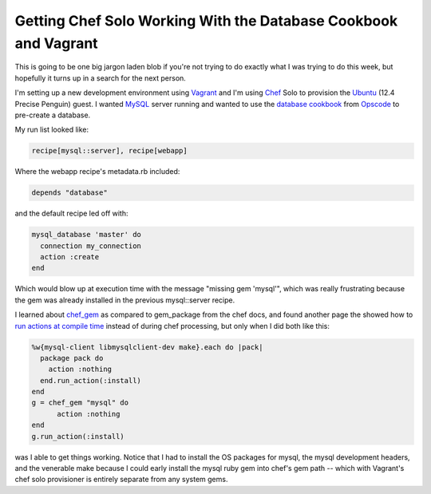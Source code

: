 Getting Chef Solo Working With the Database Cookbook and Vagrant
================================================================

This is going to be one big jargon laden blob if you're not trying to do
exactly what I was trying to do this week, but hopefully it turns up in
a search for the next person.

I'm setting up a new development environment using Vagrant_ and I'm
using Chef_ Solo to provision the Ubuntu_ (12.4 Precise Penguin)
guest.  I wanted MySQL_ server running and wanted to use the `database
cookbook`_ from Opscode_ to pre-create a database.

My run list looked like:

.. code:: ruby

    recipe[mysql::server], recipe[webapp]

Where the webapp recipe's metadata.rb included:

.. code:: ruby

    depends "database"

and the default recipe led off with:

.. code:: ruby

    mysql_database 'master' do
      connection my_connection
      action :create
    end

Which would blow up at execution time with the message "missing gem 'mysql'",
which was really frustrating because the gem was already installed in the
previous mysql::server recipe.

I learned about chef_gem_ as compared to gem_package from the chef docs, and
found another page the showed how to `run actions at compile time`_ instead of
during chef processing, but only when I did both like this:

.. code:: ruby

    %w{mysql-client libmysqlclient-dev make}.each do |pack|
      package pack do
        action :nothing
      end.run_action(:install)
    end
    g = chef_gem "mysql" do
          action :nothing
    end
    g.run_action(:install)

was I able to get things working.  Notice that I had to install the OS packages
for mysql, the mysql development headers, and the venerable make because I could
early install the mysql ruby gem into chef's gem path -- which with Vagrant's
chef solo provisioner is entirely separate from any system gems.

.. _Vagrant: http://vagrantup.com/
.. _Chef: http://www.opscode.com/chef/
.. _Ubuntu: http://www.ubuntu.com/
.. _MySQL: http://www.mysql.com/
.. _database cookbook: http://community.opscode.com/cookbooks/database
.. _Opscode: http://www.opscode.com/
.. _chef_gem: http://wiki.opscode.com/display/chef/Resources#Resources-Differencesbetweenchefgemandgempackageresources
.. _run actions at compile time: http://wiki.opscode.com/display/chef/Evaluate+and+Run+Resources+at+Compile+Time

.. raw:: html

    <script type="text/javascript" src="https://ry4an.org/unblog/static/syntaxhighlighter/shCore.js"></script>
    <script type="text/javascript" src="https://ry4an.org/unblog/static/syntaxhighlighter/shBrushRuby.js"></script>
    <link type="text/css" rel="stylesheet" href="https://ry4an.org/unblog/static/syntaxhighlighter/shCoreDefault.css"/>
    <script type="text/javascript">SyntaxHighlighter.defaults.toolbar=false; SyntaxHighlighter.all();</script>

.. tags: ideas-built
